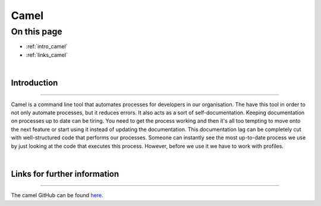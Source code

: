 Camel
=====

On this page
------------

* :ref:`intro_camel`
* :ref:`links_camel`


|
.. _intro_camel:

Introduction
************

----

Camel is a command line tool that automates processes for developers in our organisation. The have this tool in order to 
not only automate processes, but it reduces errors. It also acts as a sort of self-documentation. Keeping documentation on 
processes up to date can be tiring. You need to get the process working and then it's all too tempting to move onto the 
next feature or start using it instead of updating the documentation. This documentation lag can be completely cut with 
well-structured code that performs our processes. Someone can instantly see the most up-to-date process we use by just 
looking at the code that executes this process. However, before we use it we have to work with profiles.

|
.. _links_camel:

Links for further information
*****************************

----

The camel GitHub can be found `here <https://github.com/OasisLMF/camel>`_.